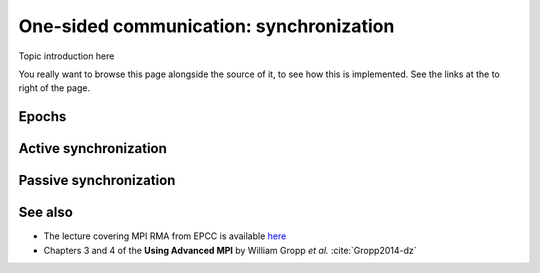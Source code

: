 .. _one-sided-2:


One-sided communication: synchronization
========================================

.. questions::

   - What are the pitfalls of RMA?
   - How can we make RMA safe and correct?

.. objectives::

   - Active synchronization: |term-MPI_Win_fence|, |term-MPI_Win_post|, |term-MPI_Win_start|, |term-MPI_Win_complete|, |term-MPI_Win_wait|
   - Passive synchronization: |term-MPI_Win_lock|, |term-MPI_win_unlock|


Topic introduction here

You really want to browse this page alongside the source of it, to see
how this is implemented.  See the links at the to right of the page.

Epochs
------

Active synchronization
----------------------

Passive synchronization
-----------------------


See also
--------

* The lecture covering MPI RMA from EPCC is available
  `here <http://www.archer.ac.uk/training/course-material/2020/01/advMPI-imperial/Slides/L08-Advanced%20RMA.pdf>`_
* Chapters 3 and 4 of the **Using Advanced MPI** by William Gropp *et al.* :cite:`Gropp2014-dz`



.. keypoints::

   - RMA epochs and synchronization.
   - The difference between *active* and *passive* synchronization.
   - How and when to use different synchronization models.
